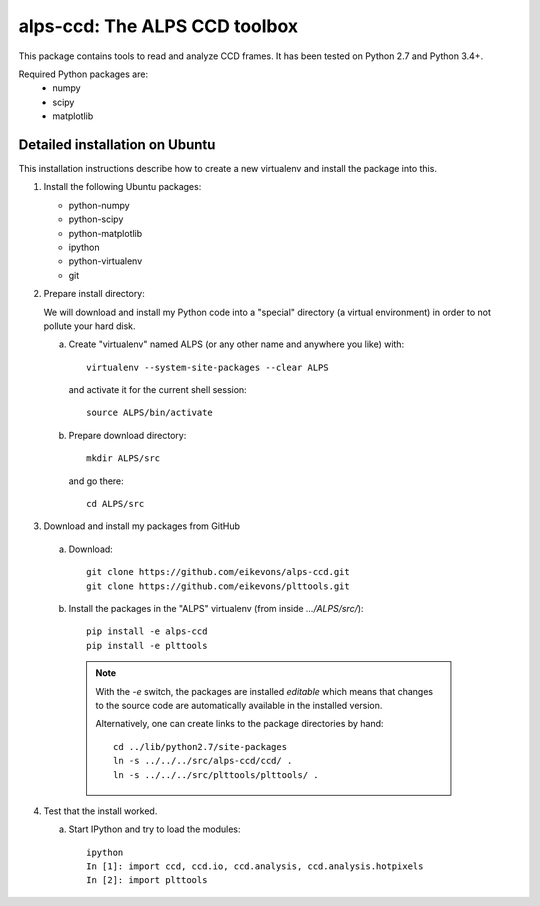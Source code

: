 alps-ccd: The ALPS CCD toolbox
==============================

This package contains tools to read and analyze CCD frames. It has been tested
on Python 2.7 and Python 3.4+.

Required Python packages are:
  - numpy
  - scipy
  - matplotlib


Detailed installation on Ubuntu
-------------------------------

This installation instructions describe how to create a new virtualenv and
install the package into this.

1. Install the following Ubuntu packages:

   - python-numpy
   - python-scipy
   - python-matplotlib
   - ipython
   - python-virtualenv
   - git

2. Prepare install directory:

   We will download and install my Python code into a "special" directory (a
   virtual environment) in order to not pollute your hard disk.

   a) Create "virtualenv" named ALPS (or any other name and anywhere you like) with::

          virtualenv --system-site-packages --clear ALPS

      and activate it for the current shell session::

            source ALPS/bin/activate

   b) Prepare download directory::

          mkdir ALPS/src

      and go there::

          cd ALPS/src

3. Download and install my packages from GitHub

  a) Download::

        git clone https://github.com/eikevons/alps-ccd.git
        git clone https://github.com/eikevons/plttools.git


  b) Install the packages in the "ALPS" virtualenv (from inside `.../ALPS/src/`)::

        pip install -e alps-ccd
        pip install -e plttools

    .. note:: With the `-e` switch, the packages are installed
        *editable* which means that changes to the source code are
        automatically available in the installed version.

        Alternatively, one can create links to the package directories
        by hand::

            cd ../lib/python2.7/site-packages
            ln -s ../../../src/alps-ccd/ccd/ .
            ln -s ../../../src/plttools/plttools/ .

4. Test that the install worked.

   a) Start IPython and try to load the modules::

        ipython
        In [1]: import ccd, ccd.io, ccd.analysis, ccd.analysis.hotpixels
        In [2]: import plttools
